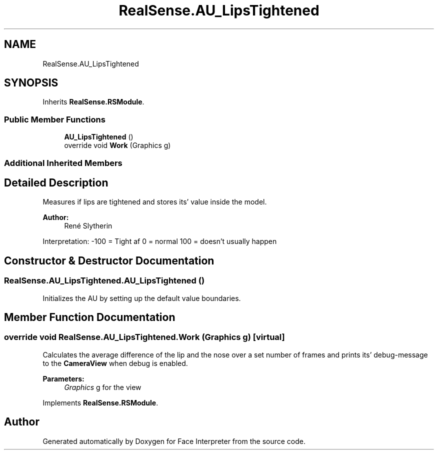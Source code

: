 .TH "RealSense.AU_LipsTightened" 3 "Thu Jul 20 2017" "Version 0.7.8.21" "Face Interpreter" \" -*- nroff -*-
.ad l
.nh
.SH NAME
RealSense.AU_LipsTightened
.SH SYNOPSIS
.br
.PP
.PP
Inherits \fBRealSense\&.RSModule\fP\&.
.SS "Public Member Functions"

.in +1c
.ti -1c
.RI "\fBAU_LipsTightened\fP ()"
.br
.ti -1c
.RI "override void \fBWork\fP (Graphics g)"
.br
.in -1c
.SS "Additional Inherited Members"
.SH "Detailed Description"
.PP 
Measures if lips are tightened and stores its' value inside the model\&. 
.PP
\fBAuthor:\fP
.RS 4
René  Slytherin
.RE
.PP
Interpretation: -100 = Tight af 0 = normal 100 = doesn't usually happen 
.SH "Constructor & Destructor Documentation"
.PP 
.SS "RealSense\&.AU_LipsTightened\&.AU_LipsTightened ()"
Initializes the AU by setting up the default value boundaries\&. 
.SH "Member Function Documentation"
.PP 
.SS "override void RealSense\&.AU_LipsTightened\&.Work (Graphics g)\fC [virtual]\fP"
Calculates the average difference of the lip and the nose over a set number of frames and prints its' debug-message to the \fBCameraView\fP when debug is enabled\&. 
.PP
\fBParameters:\fP
.RS 4
\fIGraphics\fP g for the view 
.RE
.PP

.PP
Implements \fBRealSense\&.RSModule\fP\&.

.SH "Author"
.PP 
Generated automatically by Doxygen for Face Interpreter from the source code\&.
